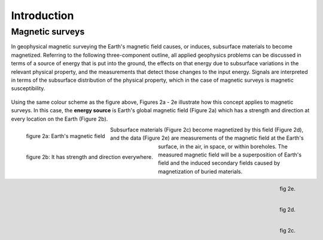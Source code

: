 .. _magnetics_introduction:

Introduction
************

Magnetic surveys
================

In geophysical magnetic surveying the Earth's magnetic field causes, or induces, subsurface materials to become magnetized. Referring to the following three-component outline, all applied geophysics problems can be discussed in terms of a source of energy that is put into the ground, the effects on that energy due to subsurface variations in the relevant physical property, and the measurements that detect those changes to the input energy. Signals are interpreted in terms of the subsurface distribution of the physical property, which in the case of magnetic surveys is magnetic susceptibility. 

.. figure:: ./images/intro_fig.gif
	:align: center
	:scale: 100 %

Using the same colour scheme as the figure above, Figures 2a - 2e illustrate how this concept applies to magnetic surveys. In this case, the **energy source** is Earth's global magnetic field (Figure 2a) which has a strength and direction at every location on the Earth (Figure 2b). 

.. figure:: ./images/fig_2a.jpg
	:align: left
	:scale: 110 %

	figure 2a: Earth's magnetic field

.. figure:: ./images/fig_2b.gif
	:figclass: center
	:align: left
	:scale: 110 %

	figure 2b: It has strength and direction 
	everywhere.

Subsurface materials (Figure 2c) become magnetized by this field (Figure 2d), and the data (Figure 2e) are measurements of the magnetic field at the Earth's surface, in the air, in space, or within boreholes. The measured magnetic field will be a superposition of Earth's field and the induced secondary fields caused by magnetization of buried materials.


.. figure:: ./images/fig_2e.gif
	:align: right
	:scale: 90 %

	fig 2e. 

.. figure:: ./images/fig_2d.gif
	:align: right
	:scale: 90 %

	fig 2d. 

.. figure:: ./images/fig_2c.gif
	:align: right
	:scale: 90 %

	fig 2c.

